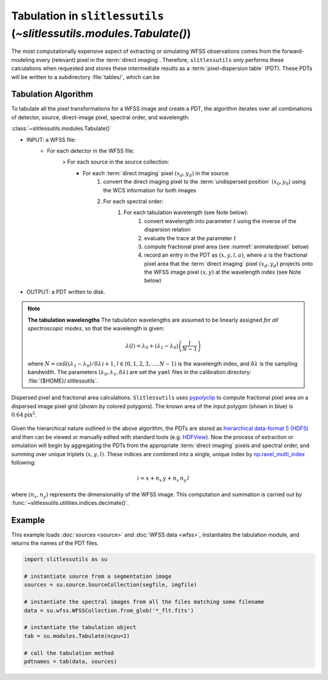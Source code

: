 .. _tabulation:


Tabulation in ``slitlessutils`` (`~slitlessutils.modules.Tabulate()`)
=====================================================================


The most computationally expensive aspect of extracting or simulating WFSS observations comes from the forward-modeling every (relevant) pixel in the :term:`direct imaging`.  Therefore, ``slitlessutils`` only performs these calculations when requested and stores these intermediate results as a :term:`pixel-dispersion table` (PDT).  These PDTs will be written to a subdirectory :file:`tables/`, which can be 


Tabulation Algorithm
--------------------
To tabulate all the pixel transformations for a WFSS image and create a PDT, the algorithm iterates over all combinations of detector, source, direct-image pixel, spectral order, and wavelength:

:class:`~slitlessutils.modules.Tabulate()`

* INPUT: a WFSS file:
	- For each detector in the WFSS file:
		> For each source in the source collection:
			+ For each :term:`direct imaging` pixel :math:`(x_d,y_d)` in the source:
				#. convert the direct imaging pixel to the :term:`undispersed position` :math:`(x_0,y_0)` using the WCS information for both images
				#. For each spectral order:
					#. For each tabulation wavelength (see Note below):
						#. convert wavelength into parameter :math:`t` using the inverse of the dispersion relation
						#. evaluate the trace at the parameter :math:`t`
						#. compute fractional pixel area (see :numref:`animatedpixel` below)
						#. record an entry in the PDT as :math:`(x, y, l, a)`, where :math:`a` is the fractional pixel area that the :term:`direct imaging` pixel :math:`(x_d,y_d)` projects onto the WFSS image pixel :math:`(x,y)` at the wavelength index (see Note below)
* OUTPUT: a PDT written to disk.

.. note:: **The tabulation wavelengths**
	The tabulation wavelengths are assumed to be linearly assigned *for all spectroscopic modes*, so that the wavelength is given:

	.. math::
		\lambda(l) = \lambda_0 + \left(\lambda_1-\lambda_0\right)\left(\frac{l}{N-1}\right)

	where :math:`N = \mathrm{ceil}((\lambda_1-\lambda_0)/\delta\lambda)+1`, :math:`l\in(0,1,2,3,\ldots, N-1)` is the wavelength index, and :math:`\delta\lambda` is the sampling bandwidth.  The parameters :math:`(\lambda_0, \lambda_1, \delta\lambda)` are set the ``yaml`` files in the calibration directory: :file:`{$HOME}/.slitlessutils`.


.. _animatedpixel:
.. figure:: images/pixel_animate.gif
   :align: center
   :alt: fractional pixel animation

   Dispersed pixel and fractional area calculations.  ``Slitlessutils`` uses `pypolyclip <https://github.com/spacetelescope/pypolyclip>`_ to compute fractional pixel area on a dispersed image pixel grid (shown by colored polygons).  The known area of the input polygon (shown in blue) is :math:`0.64 \mathrm{pix}^2`.  


Given the hierarchical nature outlined in the above algorithm, the PDTs are stored as `hierarchical data-format 5 (HDF5) <https://www.hdfgroup.org/solutions/hdf5/>`_ and then can be viewed or manually edited with standard tools (e.g. `HDFView <https://www.hdfgroup.org/downloads/hdfview/>`_).  Now the process of extraction or simulation will begin by aggregating the PDTs from the appropriate :term:`direct imaging` pixels and spectral order, and summing over unique triplets :math:`(x,y,l)`.  These indices are combined into a single, unique index by `np.ravel_multi_index <https://numpy.org/doc/stable/reference/generated/numpy.ravel_multi_index.html>`_ following: 

.. math:: 
	i = x + n_x\,y + n_x\,n_y\,l

where :math:`(n_x,n_y)` represents the dimensionality of the WFSS image.  This computation and summation is carried out by :func:`~slitlessutils.utilities.indices.decimate()`.  


Example
-------

This example loads :doc:`sources <source>` and :doc:`WFSS data <wfss>`, instantiates the tabulation module, and returns the names of the PDT files.  

.. code:: python

	import slitlessutils as su

	# instantiate source from a segmentation image
	sources = su.source.SourceCollection(segfile, imgfile)

	# instantiate the spectral images from all the files matching some filename
	data = su.wfss.WFSSCollection.from_glob('*_flt.fits')

	# instantiate the tabulation object
	tab = su.modules.Tabulate(ncpu=2)

	# call the tabulation method
	pdtnames = tab(data, sources)



